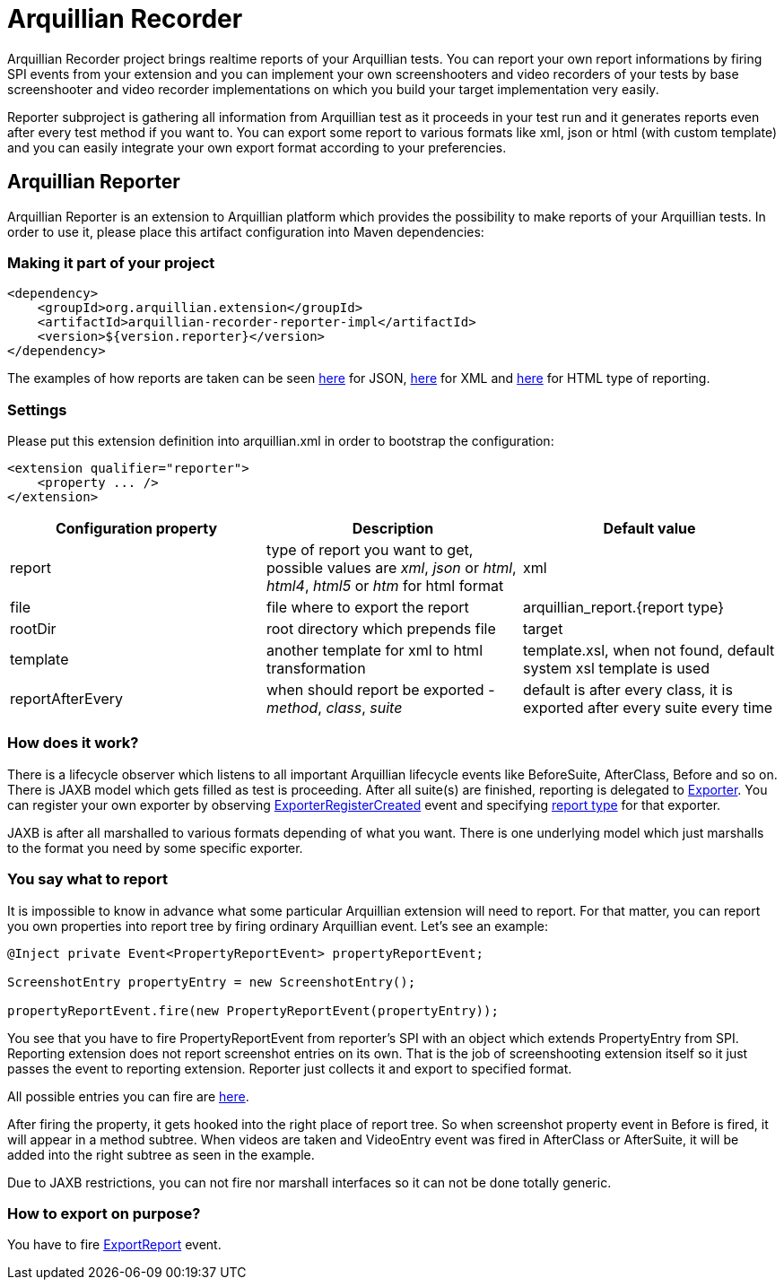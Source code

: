 = Arquillian Recorder

Arquillian Recorder project brings realtime reports of your Arquillian tests. You can report your own report informations by firing SPI events from your extension and you can implement your own screenshooters and video recorders of your tests by base screenshooter and video recorder implementations on which you build your target implementation very easily.

Reporter subproject is gathering all information from Arquillian test as it proceeds in your test run and it generates reports even after every test method if you want to. You can export some report to various formats like xml, json or html (with custom template) and you can easily integrate your own export format according to your preferencies.

== Arquillian Reporter

Arquillian Reporter is an extension to Arquillian platform which provides the possibility to make reports of your Arquillian tests. In order to use it, please place this artifact configuration into Maven dependencies:

=== Making it part of your project

[source,xml]
----
<dependency>
    <groupId>org.arquillian.extension</groupId>
    <artifactId>arquillian-recorder-reporter-impl</artifactId>
    <version>${version.reporter}</version>
</dependency>
----

The examples of how reports are taken can be seen http://bit.ly/1kvVOB4[here] for JSON, http://bit.ly/1cs1k2D[here] for XML and http://devio.us/~stewe/report/arquillian_report.html[here] for HTML type of reporting.

=== Settings

Please put this extension definition into +arquillian.xml+ in order to bootstrap the configuration:

[source, xml]
----
<extension qualifier="reporter">
    <property ... />
</extension>
----

|===
|Configuration property|Description|Default value

|+report+
|type of report you want to get, possible values are _xml_, _json_ or _html_, _html4_, _html5_ or _htm_ for html format
|xml
|+file+
|file where to export the report
|arquillian_report.{report type}
|+rootDir+
|root directory which prepends +file+
|target
|+template+
|another template for xml to html transformation
|template.xsl, when not found, default system xsl template is used
|+reportAfterEvery+
|when should report be exported - _method_, _class_, _suite_
|default is after every class, it is exported after every suite every time
|===

=== How does it work?

There is a lifecycle observer which listens to all important Arquillian lifecycle events like BeforeSuite, AfterClass, Before and so on. There is JAXB model which gets filled as test is proceeding. After all suite(s) are finished, reporting is delegated to https://github.com/arquillian/arquillian-unified-recorder/blob/master/arquillian-recorder-reporter/arquillian-recorder-reporter-api/src/main/java/org/arquillian/recorder/reporter/Exporter.java[Exporter]. You can register your own exporter by observing https://github.com/arquillian/arquillian-unified-recorder/blob/master/arquillian-recorder-reporter/arquillian-recorder-reporter-impl/src/main/java/org/arquillian/recorder/reporter/exporter/ExporterRegistrationHandler.java#L58[ExporterRegisterCreated] event and specifying https://github.com/arquillian/arquillian-unified-recorder/blob/master/arquillian-recorder-reporter/arquillian-recorder-reporter-api/src/main/java/org/arquillian/recorder/reporter/ReportType.java[report type] for that exporter.

JAXB is after all marshalled to various formats depending of what you want. There is one underlying model which just marshalls to the format you need by some specific exporter.

=== You say what to report

It is impossible to know in advance what some particular Arquillian extension will need to report. For that matter, you can report you own properties into report tree by firing ordinary Arquillian event. Let's see an example:

[source, java]
----
@Inject private Event<PropertyReportEvent> propertyReportEvent;

ScreenshotEntry propertyEntry = new ScreenshotEntry();

propertyReportEvent.fire(new PropertyReportEvent(propertyEntry));
----

You see that you have to fire +PropertyReportEvent+ from reporter's SPI with an object which extends PropertyEntry from SPI. Reporting extension does not report screenshot entries on its own. That is the job of screenshooting extension itself so it just passes the event to reporting extension. Reporter just collects it and export to specified format.
 
All possible entries you can fire are https://github.com/arquillian/arquillian-unified-recorder/tree/master/arquillian-recorder-reporter/arquillian-recorder-reporter-api/src/main/java/org/arquillian/recorder/reporter/model/entry[here].

After firing the property, it gets hooked into the right place of report tree. So when screenshot property event in +Before+ is fired, it will appear in a method subtree. When videos are taken and +VideoEntry+ event was fired in +AfterClass+ or +AfterSuite+, it will be added into the right subtree as seen in the example.

Due to JAXB restrictions, you can not fire nor marshall interfaces so it can not be done totally generic.

=== How to export on purpose?

You have to fire https://github.com/arquillian/arquillian-recorder/blob/master/arquillian-recorder-reporter/arquillian-recorder-reporter-spi/src/main/java/org/arquillian/recorder/reporter/event/ExportReport.java[ExportReport] event.
